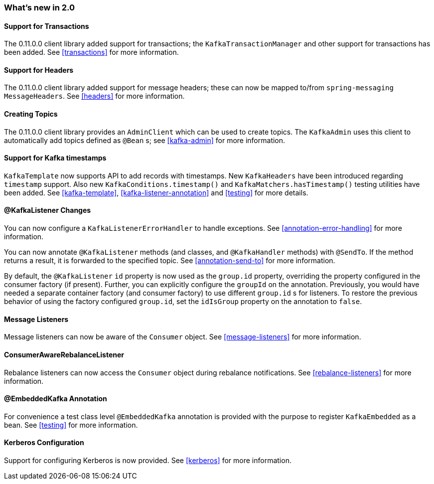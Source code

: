 === What's new in 2.0

==== Support for Transactions

The 0.11.0.0 client library added support for transactions; the `KafkaTransactionManager` and other support for transactions has been added.
See <<transactions>> for more information.

==== Support for Headers

The 0.11.0.0 client library added support for message headers; these can now be mapped to/from `spring-messaging` `MessageHeaders`.
See <<headers>> for more information.

==== Creating Topics

The 0.11.0.0 client library provides an `AdminClient` which can be used to create topics.
The `KafkaAdmin` uses this client to automatically add topics defined as `@Bean` s; see <<kafka-admin>> for more information.


==== Support for Kafka timestamps

`KafkaTemplate` now supports API to add records with timestamps.
New `KafkaHeaders` have been introduced regarding `timestamp` support.
Also new `KafkaConditions.timestamp()` and `KafkaMatchers.hasTimestamp()` testing utilities have been added.
See <<kafka-template>>, <<kafka-listener-annotation>> and <<testing>> for more details.

==== @KafkaListener Changes

You can now configure a `KafkaListenerErrorHandler` to handle exceptions.
See <<annotation-error-handling>> for more information.

You can now annotate `@KafkaListener` methods (and classes, and `@KafkaHandler` methods) with `@SendTo`.
If the method returns a result, it is forwarded to the specified topic.
See <<annotation-send-to>> for more information.

By default, the `@KafkaListener` `id` property is now used as the `group.id` property, overriding the property configured in the consumer factory (if present).
Further, you can explicitly configure the `groupId` on the annotation.
Previously, you would have needed a separate container factory (and consumer factory) to use different `group.id` s for listeners.
To restore the previous behavior of using the factory configured `group.id`, set the `idIsGroup` property on the annotation to `false`.

==== Message Listeners

Message listeners can now be aware of the `Consumer` object.
See <<message-listeners>> for more information.

==== ConsumerAwareRebalanceListener

Rebalance listeners can now access the `Consumer` object during rebalance notifications.
See <<rebalance-listeners>> for more information.

==== @EmbeddedKafka Annotation

For convenience a test class level `@EmbeddedKafka` annotation is provided with the purpose to register `KafkaEmbedded` as a bean.
See <<testing>> for more information.

==== Kerberos Configuration

Support for configuring Kerberos is now provided.
See <<kerberos>> for more information.
